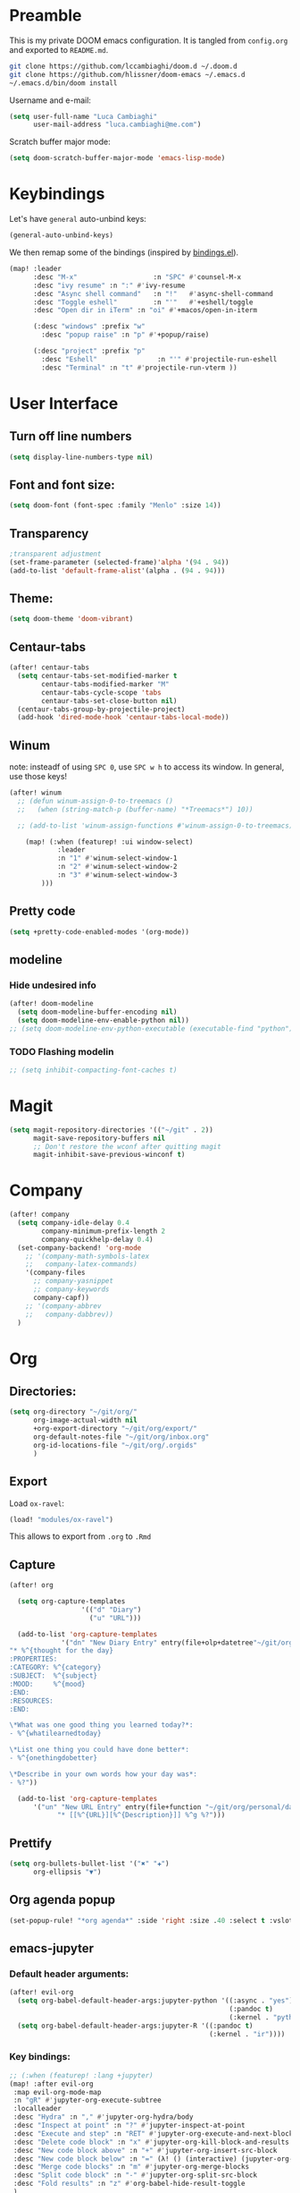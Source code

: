 #+EXPORT_FILE_NAME: readme
* Preamble
This is my private DOOM emacs configuration. It is tangled from ~config.org~
and exported to ~README.md~.
#+BEGIN_SRC sh :tangle no
git clone https://github.com/lccambiaghi/doom.d ~/.doom.d
git clone https://github.com/hlissner/doom-emacs ~/.emacs.d
~/.emacs.d/bin/doom install
#+END_SRC

Username and e-mail:
#+BEGIN_SRC emacs-lisp
(setq user-full-name "Luca Cambiaghi"
      user-mail-address "luca.cambiaghi@me.com")
#+END_SRC

Scratch buffer major mode:
#+BEGIN_SRC emacs-lisp
(setq doom-scratch-buffer-major-mode 'emacs-lisp-mode)
#+END_SRC

* Keybindings
Let's have ~general~ auto-unbind keys:
#+BEGIN_SRC emacs-lisp
(general-auto-unbind-keys)
#+END_SRC

We then remap some of the bindings (inspired by [[https://github.com/jsmestad/dfiles/blob/master/.doom.d/%2Bbindings.el#L496-L854][bindings.el]]).
#+BEGIN_SRC emacs-lisp
(map! :leader
      :desc "M-x"                   :n "SPC" #'counsel-M-x
      :desc "ivy resume" :n ":" #'ivy-resume
      :desc "Async shell command"   :n "!"   #'async-shell-command
      :desc "Toggle eshell"         :n "'"   #'+eshell/toggle
      :desc "Open dir in iTerm" :n "oi" #'+macos/open-in-iterm

      (:desc "windows" :prefix "w"
        :desc "popup raise" :n "p" #'+popup/raise)

      (:desc "project" :prefix "p"
        :desc "Eshell"               :n "'" #'projectile-run-eshell
        :desc "Terminal" :n "t" #'projectile-run-vterm ))

#+END_SRC

* User Interface
** Turn off line numbers
#+BEGIN_SRC emacs-lisp
(setq display-line-numbers-type nil)
#+END_SRC
** Font and font size:
#+BEGIN_SRC emacs-lisp
(setq doom-font (font-spec :family "Menlo" :size 14))
#+END_SRC
** Transparency
#+BEGIN_SRC emacs-lisp
;transparent adjustment
(set-frame-parameter (selected-frame)'alpha '(94 . 94))
(add-to-list 'default-frame-alist'(alpha . (94 . 94)))
#+END_SRC
** Theme:
#+BEGIN_SRC emacs-lisp
(setq doom-theme 'doom-vibrant)
#+END_SRC
** Centaur-tabs
#+BEGIN_SRC emacs-lisp
(after! centaur-tabs
  (setq centaur-tabs-set-modified-marker t
        centaur-tabs-modified-marker "M"
        centaur-tabs-cycle-scope 'tabs
        centaur-tabs-set-close-button nil)
  (centaur-tabs-group-by-projectile-project)
  (add-hook 'dired-mode-hook 'centaur-tabs-local-mode))
#+END_SRC
** Winum
note: insteadf of using =SPC 0=, use =SPC w h= to access its window. In general,
use those keys!
#+BEGIN_SRC emacs-lisp
(after! winum
  ;; (defun winum-assign-0-to-treemacs ()
  ;;   (when (string-match-p (buffer-name) "*Treemacs*") 10))

  ;; (add-to-list 'winum-assign-functions #'winum-assign-0-to-treemacs)

    (map! (:when (featurep! :ui window-select)
            :leader
            :n "1" #'winum-select-window-1
            :n "2" #'winum-select-window-2
            :n "3" #'winum-select-window-3
        )))
#+END_SRC
** Pretty code
#+BEGIN_SRC emacs-lisp
(setq +pretty-code-enabled-modes '(org-mode))
#+END_SRC
** modeline
*** Hide undesired info
#+BEGIN_SRC emacs-lisp
(after! doom-modeline
  (setq doom-modeline-buffer-encoding nil)
  (setq doom-modeline-env-enable-python nil))
;; (setq doom-modeline-env-python-executable (executable-find "python"))
#+END_SRC
*** TODO Flashing modelin
#+BEGIN_SRC emacs-lisp
;; (setq inhibit-compacting-font-caches t)
#+END_SRC
* Magit
#+BEGIN_SRC emacs-lisp
(setq magit-repository-directories '(("~/git" . 2))
      magit-save-repository-buffers nil
      ;; Don't restore the wconf after quitting magit
      magit-inhibit-save-previous-winconf t)
#+END_SRC

* Company
#+BEGIN_SRC emacs-lisp
(after! company
  (setq company-idle-delay 0.4
        company-minimum-prefix-length 2
        company-quickhelp-delay 0.4)
  (set-company-backend! 'org-mode
    ;; '(company-math-symbols-latex
    ;;   company-latex-commands)
    '(company-files
      ;; company-yasnippet
      ;; company-keywords
      company-capf))
    ;; '(company-abbrev
    ;;   company-dabbrev))
  )
#+END_SRC

* Org
** Directories:
#+BEGIN_SRC emacs-lisp
(setq org-directory "~/git/org/"
      org-image-actual-width nil
      +org-export-directory "~/git/org/export/"
      org-default-notes-file "~/git/org/inbox.org"
      org-id-locations-file "~/git/org/.orgids"
      )
#+END_SRC

** Export
Load ~ox-ravel~:
#+BEGIN_SRC emacs-lisp
(load! "modules/ox-ravel")
#+END_SRC
This allows to export from ~.org~ to ~.Rmd~
** Capture
#+BEGIN_SRC emacs-lisp
(after! org

  (setq org-capture-templates
                  '(("d" "Diary")
                    ("u" "URL")))

  (add-to-list 'org-capture-templates
             '("dn" "New Diary Entry" entry(file+olp+datetree"~/git/org/personal/diary.org" "Daily Logs")
"* %^{thought for the day}
:PROPERTIES:
:CATEGORY: %^{category}
:SUBJECT:  %^{subject}
:MOOD:     %^{mood}
:END:
:RESOURCES:
:END:

\*What was one good thing you learned today?*:
- %^{whatilearnedtoday}

\*List one thing you could have done better*:
- %^{onethingdobetter}

\*Describe in your own words how your day was*:
- %?"))

  (add-to-list 'org-capture-templates
      '("un" "New URL Entry" entry(file+function "~/git/org/personal/dailies.org" org-reverse-datetree-goto-date-in-file)
            "* [[%^{URL}][%^{Description}]] %^g %?")))
#+END_SRC

** Prettify
#+BEGIN_SRC emacs-lisp
(setq org-bullets-bullet-list '("✖" "✚")
      org-ellipsis "▼")
#+END_SRC
** Org agenda popup
#+BEGIN_SRC emacs-lisp
(set-popup-rule! "*org agenda*" :side 'right :size .40 :select t :vslot 2 :ttl 3)
#+END_SRC
** emacs-jupyter
*** Default header arguments:
#+BEGIN_SRC emacs-lisp
(after! evil-org
  (setq org-babel-default-header-args:jupyter-python '((:async . "yes")
                                                       (:pandoc t)
                                                       (:kernel . "python3")))
  (setq org-babel-default-header-args:jupyter-R '((:pandoc t)
                                                  (:kernel . "ir"))))
#+END_SRC
*** Key bindings:
#+BEGIN_SRC emacs-lisp
;; (:when (featurep! :lang +jupyter)
(map! :after evil-org
 :map evil-org-mode-map
 :n "gR" #'jupyter-org-execute-subtree
 :localleader
 :desc "Hydra" :n "," #'jupyter-org-hydra/body
 :desc "Inspect at point" :n "?" #'jupyter-inspect-at-point
 :desc "Execute and step" :n "RET" #'jupyter-org-execute-and-next-block
 :desc "Delete code block" :n "x" #'jupyter-org-kill-block-and-results
 :desc "New code block above" :n "+" #'jupyter-org-insert-src-block
 :desc "New code block below" :n "=" (λ! () (interactive) (jupyter-org-insert-src-block t nil))
 :desc "Merge code blocks" :n "m" #'jupyter-org-merge-blocks
 :desc "Split code block" :n "-" #'jupyter-org-split-src-block
 :desc "Fold results" :n "z" #'org-babel-hide-result-toggle
 )
#+END_SRC
*** Popups: pager and org src
#+BEGIN_SRC emacs-lisp
(set-popup-rule! "*jupyter-pager*" :side 'right :size .40 :select t :vslot 2 :ttl 3)
;; (after! jupyter (set-popup-rule! "^\\*Org Src*" :side 'right :size .40 :select t :vslot 2 :ttl 3))
(set-popup-rule! "^\\*Org Src*" :ignore t)
#+END_SRC
*** TODO Bigger inline images
#+BEGIN_SRC emacs-lisp
;; (setq org-image-actual-width t)
#+END_SRC
*** TODO Load ob-jupyter
#+BEGIN_SRC emacs-lisp
;; (after! jupyter
;;   (load! ".local/straight/repos/emacs-jupyter/ob-jupyter.el" doom-emacs-dir)
#+END_SRC

** ox-ipynb
#+BEGIN_SRC emacs-lisp
(require 'ox-ipynb)
#+END_SRC
* Python
** REPL
*** virtualenv executable
#+BEGIN_SRC emacs-lisp
(defadvice! +python-poetry-open-repl-a (orig-fn &rest args)
  "Use the Python binary from the current virtual environment."
  :around #'+python/open-repl
  (if (getenv "VIRTUAL_ENV")
      (let ((python-shell-interpreter (executable-find "ipython")))
        (apply orig-fn args))
    (apply orig-fn args)))
#+END_SRC
*** Set REPL handler
On a scratch buffer, first run ~jupyter-associate-buffer~.
Then, hitting ~SPC o r~ allows use to hit the REPL buffer with the lines/regions
of code we send with ~g r~.
#+BEGIN_SRC emacs-lisp
(add-hook! python-mode
  ;; (set-repl-handler! 'python-mode #'jupyter-repl-pop-to-buffer)
  (set-repl-handler! 'python-mode #'+python/open-ipython-repl)
  )
#+END_SRC
*** Silence warnings when opening REPL
#+BEGIN_SRC emacs-lisp
(setq python-shell-prompt-detect-failure-warning nil)
#+END_SRC
*** Ignore popup rule
#+BEGIN_SRC emacs-lisp
(set-popup-rule! "^\\*Python*" :ignore t)
#+END_SRC
*** Disable native completion
#+BEGIN_SRC emacs-lisp
(after! python
  (setq python-shell-completion-native-enable nil))
#+END_SRC

** LSP
*** Don't guess project root
#+BEGIN_SRC emacs-lisp
(after! lsp-mode
  (setq lsp-auto-guess-root nil))
#+END_SRC
*** LSP idle delay
This variable determines how often lsp-mode will refresh the highlights, lenses, links, etc while you type.
#+BEGIN_SRC emacs-lisp
(after! lsp-mode
  (setq lsp-idle-delay 0.500))
#+END_SRC
*** Prefer company-capf over company-lsp
#+BEGIN_SRC emacs-lisp
(remove-hook 'lsp-mode-hook #'+lsp-init-company-h)

(setq +lsp-company-backend 'company-capf)

(after! lsp-mode
  (setq lsp-prefer-capf t))
#+END_SRC
*** lsp-help popup
Lookup documentation with ~SPC c k~
#+BEGIN_SRC emacs-lisp
(set-popup-rule! "^\\*lsp-help" :side 'right :size .50 :select t :vslot 1)
#+END_SRC
*** Missing imports
In python mode, use ~, i i~ to add missing imports
#+BEGIN_SRC emacs-lisp
(after! pyimport
  (setq pyimport-pyflakes-path "~/git/experiments/.venv/bin/pyflakes"))
#+END_SRC
*** lsp-ui
#+BEGIN_SRC emacs-lisp
(after! lsp-ui
  (setq lsp-eldoc-enable-hover nil ; Disable eldoc displays in minibuffer
        lsp-ui-doc-enable nil
        ;; lsp-ui-doc-delay 0.2
        ;; lsp-ui-doc-include-signature t
        ;; lsp-ui-doc-border (face-foreground 'default)

        ;; lsp-ui-sideline-show-diagnostics nil
        lsp-ui-imenu-colors `(,(face-foreground 'font-lock-keyword-face)
                              ,(face-foreground 'font-lock-string-face)
                              ,(face-foreground 'font-lock-constant-face)
                              ,(face-foreground 'font-lock-variable-name-face))

        lsp-enable-on-type-formatting nil
        lsp-enable-symbol-highlighting nil
        lsp-enable-file-watchers nil))
#+END_SRC
*** TODO remote python
Add in ~.dir-locals.el~:
#+BEGIN_SRC emacs-lisp
;; ((nil . ((ssh-deploy-root-remote . "/ssh:luca@ricko-ds.westeurope.cloudapp.azure.com:/mnt/data/luca/emptiesforecast"))))
#+END_SRC

#+BEGIN_SRC emacs-lisp
;; (after! lsp-mode
;;   (lsp-register-client
;;    (make-lsp-client :new-connection (lsp-tramp-connection "~/.pyenv/shims/pyls")
;;                     :major-modes '(python-mode)
;;                     :remote? t
;;                     :server-id 'pyls-remote)))
#+END_SRC
** Pytest
#+BEGIN_SRC emacs-lisp
(after! python-pytest
  (setq python-pytest-arguments '("--color" "--failed-first"))
  (set-popup-rule! "^\\*pytest*" :side 'right :size .50))
#+END_SRC
** dap-mode
*** dap-ui windows
#+BEGIN_SRC emacs-lisp
(after! dap-mode
  (setq dap-auto-show-output nil)
  ;; (set-popup-rule! "*dap-ui-locals*" :side 'right :size .50 :vslot 1)
  (set-popup-rule! "*dap-debug-.*" :side 'bottom :size .20 :slot 1)
  (set-popup-rule! "*dap-ui-repl*" :side 'right :size .40 :select t :slot 1)

  ;; (defun my/window-visible (b-name)
  ;;   "Return whether B-NAME is visible."
  ;;   (-> (-compose 'buffer-name 'window-buffer)
  ;;       (-map (window-list))
  ;;       (-contains? b-name)))

  ;; (defun my/show-debug-windows (session)
  ;;   "Show debug windows."
  ;;   (let ((lsp--cur-workspace (dap--debug-session-workspace session)))
  ;;       (save-excursion
  ;;       (unless (my/window-visible dap-ui--locals-buffer)
  ;;           (dap-ui-locals)))))

  ;;   (add-hook 'dap-stopped-hook 'my/show-debug-windows)

  ;;   (defun my/hide-debug-windows (session)
  ;;   "Hide debug windows when all debug sessions are dead."
  ;;   (unless (-filter 'dap--session-running (dap--get-sessions))
  ;;       (and (get-buffer dap-ui--locals-buffer)
  ;;           (kill-buffer dap-ui--locals-buffer))))

  ;;   (add-hook 'dap-terminated-hook 'my/hide-debug-windows)
  )
#+END_SRC

*** Bindings
#+BEGIN_SRC emacs-lisp
(map! :after dap-python
    :map python-mode-map
    :localleader
    (:desc "debug" :prefix "d"
      :desc "Hydra" :n "h" #'dap-hydra
      :desc "Run debug configuration" :n "d" #'dap-debug
      :desc "dap-ui REPL" :n "r" #'dap-ui-repl
      :desc "Edit debug template" :n "t" #'dap-debug-edit-template
      :desc "Run last debug configuration" :n "l" #'dap-debug-last
      :desc "Toggle breakpoint" :n "b" #'dap-breakpoint-toggle
      :desc "dap continue" :n "c" #'dap-continue
      :desc "dap next" :n "n" #'dap-next
      :desc "dap step in" :n "s" #'dap-step-in
      :desc "Disconnect" :n "q" #'dap-disconnect ))
#+END_SRC
*** Debug templates:
#+BEGIN_SRC emacs-lisp
(after! dap-python
    (dap-register-debug-template "dap-debug-script"
                            (list :type "python"
                                :args "-i"
                                :cwd (lsp-workspace-root)
                                :program nil ; (expand-file-name "~/git/blabla")
                                :environment-variables '(("PYTHONPATH" . "src"))
                                :request "launch"
                                :name "dap-debug-script"))

    (dap-register-debug-template "dap-debug-test"
                            (list :type "python"
                                :cwd (lsp-workspace-root)
                                :environment-variables '(("PYTHONPATH" . "src"))
                                :module "pytest"
                                :request "launch"
                                :name "dap-debug-test")))
#+END_SRC
*** virtualenv executable
#+BEGIN_SRC emacs-lisp
(defadvice! +dap-python-poetry-executable-find-a (orig-fn &rest args)
  "Use the Python binary from the current virtual environment."
  :around #'dap-python--pyenv-executable-find
  (if (getenv "VIRTUAL_ENV")
      (executable-find (car args))
    (apply orig-fn args)))
;; (after! dap-python
;;   (defun dap-python--pyenv-executable-find (command)
;;     (concat (getenv "VIRTUAL_ENV") "/bin/python")))
#+END_SRC
*** completion
#+BEGIN_SRC emacs-lisp
(after! dap-mode
  (set-company-backend! 'dap-ui-repl-mode 'company-dap-ui-repl)

  (add-hook 'dap-ui-repl-mode-hook
            (lambda ()
              (setq-local company-minimum-prefix-length 1))))
#+END_SRC
*** tooltip mode
#+BEGIN_SRC emacs-lisp
(after! dap-mode
  (dap-tooltip-mode 1)
  (tooltip-mode 1))
#+END_SRC

*** TODO debug provider
Custom debug provider which prepends ~PYTHONPATH~
#+BEGIN_SRC emacs-lisp
;; (after! dap-mode
  ;; (defun my/dap-python--pyenv-executable-find (command)
  ;;   (concat (getenv "VIRTUAL_ENV") "/bin/python"))

    ;; (defun my/dap-python--populate-start-file-args (conf)
    ;;     "Populate CONF with the required arguments."
    ;;     (let* ((host "localhost")
    ;;             (debug-port (dap--find-available-port))
    ;;             (python-executable (my/dap-python--pyenv-executable-find dap-python-executable))
    ;;             (python-args (or (plist-get conf :args) ""))
    ;;             (program (or (plist-get conf :target-module)
    ;;                         (plist-get conf :program)
    ;;                         (buffer-file-name)))
    ;;             (module (plist-get conf :module)))

    ;;         (plist-put conf :program-to-start
    ;;                 (format "%s %s%s -m ptvsd --wait --host %s --port %s %s %s %s"
    ;;                         (concat "PYTHONPATH=" (getenv "PYTHONPATH"))
    ;;                         (or dap-python-terminal "")
    ;;                         (shell-quote-argument python-executable)
    ;;                         host
    ;;                         debug-port
    ;;                         (if module (concat "-m " (shell-quote-argument module)) "")
    ;;                         (shell-quote-argument program)
    ;;                         python-args))
    ;;         (plist-put conf :program program)
    ;;         (plist-put conf :debugServer debug-port)
    ;;         (plist-put conf :port debug-port)
    ;;         (plist-put conf :hostName host)
    ;;         (plist-put conf :host host)
    ;;         conf))

    ;; (dap-register-debug-provider "my/python" 'my/dap-python--populate-start-file-args)

    ;; (dap-register-debug-template "my/python"
    ;;                          (list :type "my/python"
    ;;                                ;; :cwd "/Users/luca/git/emptiesforecast"
    ;;                                :cwd (poetry-find-project-root)
    ;;                                :request "launch"
    ;;                                :name "Python :: Run Configuration")))
#+END_SRC
*** TODO dap-hydra on dap-stopped-hook
#+BEGIN_SRC emacs-lisp
;; (after! dap-mode
;;   (add-hook 'dap-stopped-hook
;;             (lambda (arg) (call-interactively #'dap-hydra ))))
#+END_SRC
** emacs-ipython-notebook
*** Don't ignore ~ein~ buffers
#+BEGIN_SRC emacs-lisp
(after! ein
  (set-popup-rule! "^\\*ein" :ignore t))
#+END_SRC
*** Bindings
Bindings, inspired by[[https://github.com/millejoh/emacs-ipython-notebook/wiki/Spacemacs-Evil-Bindings][ this]].
#+BEGIN_SRC emacs-lisp
(map! (:when (featurep! :tools ein)
        (:map ein:notebook-mode-map
          :nmvo doom-localleader-key nil ;; remove binding to local-leader

          ;; :desc "Execute" :ni "S-RET" #'ein:worksheet-execute-cell

          :localleader
          :desc "Show Hydra" :n "?" #'+ein/hydra/body
          :desc "Execute and step" :n "RET" #'ein:worksheet-execute-cell-and-goto-next
          :desc "Yank cell" :n "y" #'ein:worksheet-copy-cell
          :desc "Paste cell" :n "p" #'ein:worksheet-yank-cell
          :desc "Delete cell" :n "d" #'ein:worksheet-kill-cell
          :desc "Insert cell below" :n "o" #'ein:worksheet-insert-cell-below
          :desc "Insert cell above" :n "O" #'ein:worksheet-insert-cell-above
          :desc "Next cell" :n "j" #'ein:worksheet-goto-next-input
          :desc "Previous cell" :n "k" #'ein:worksheet-goto-prev-input
          :desc "Save notebook" :n "fs" #'ein:notebook-save-notebook-command
      )))
#+END_SRC
** Dash docsets
When ~SPC c k~ fails, try searching in the docsets with ~SPC s k~.
Install docsets with ~dash-docs-install-docset~.
#+BEGIN_SRC emacs-lisp
(set-docsets! 'python-mode "NumPy" "Pandas")
#+END_SRC
** Compilation popup
#+BEGIN_SRC emacs-lisp
(set-popup-rule! "*compilation*" :ignore t :ttl 3)
#+END_SRC

* R
** R console in a buffer
Disable popup for ESS:
#+BEGIN_SRC emacs-lisp
(set-popup-rule! "^\\*R:" :ignore t)
#+END_SRC
* Shell
** Async Shell command
#+BEGIN_SRC emacs-lisp
(defun shell-command-print-separator ()
  (overlay-put (make-overlay (point-max) (point-max))
               'before-string
               (propertize "!" 'display
                           (list 'left-fringe
                                 'right-triangle))))

(advice-add 'shell-command--save-pos-or-erase :after 'shell-command-print-separator)
#+END_SRC
** TODO Eshell aliases
#+BEGIN_SRC emacs-lisp
;; (after! eshell
;;   (set-eshell-alias!
;;    "fd" "+eshell/fd $1"
;;    "fo" "find-file-other-window $1"))
#+END_SRC
